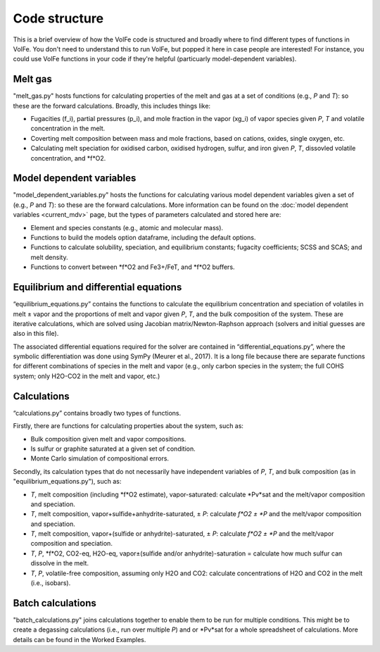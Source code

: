 ==========
Code structure
==========

This is a brief overview of how the VolFe code is structured and broadly where to find different types of functions in VolFe.
You don't need to understand this to run VolFe, but popped it here in case people are interested! 
For instance, you could use VolFe functions in your code if they're helpful (particuarly model-dependent variables).


Melt gas
--------

"melt_gas.py" hosts functions for calculating properties of the melt and gas at a set of conditions (e.g., *P* and *T*): so these are the forward calculations. Broadly, this includes things like: 

- Fugacities (f_i), partial pressures (p_i), and mole fraction in the vapor (xg_i) of vapor species given *P*, *T* and volatile concentration in the melt.

- Coverting melt composition between mass and mole fractions, based on cations, oxides, single oxygen, etc.

- Calculating melt speciation for oxidised carbon, oxidised hydrogen, sulfur, and iron given *P*, *T*, dissovled volatile concentration, and *f*O2.


Model dependent variables
------

"model_dependent_variables.py" hosts the functions for calculating various model dependent variables given a set of (e.g., *P* and *T*): so these are the forward calculations. 
More information can be found on the :doc:`model dependent variables <current_mdv>` page, but the types of parameters calculated and stored here are:

- Element and species constants (e.g., atomic and molecular mass).

- Functions to build the models option dataframe, including the default options.

- Functions to calculate solubility, speciation, and equilibrium constants; fugacity coefficients; SCSS and SCAS; and melt density.

- Functions to convert between *f*O2 and Fe3+/FeT, and *f*O2 buffers.


Equilibrium and differential equations
------

“equilibrium_equations.py” contains the functions to calculate the equilibrium concentration and speciation of volatiles in melt ± vapor and the proportions of melt and vapor given *P*, *T*, and the bulk composition of the system.
These are iterative calculations, which are solved using Jacobian matrix/Newton-Raphson approach (solvers and initial guesses are also in this file).

The associated differential equations required for the solver are contained in “differential_equations.py”, where the symbolic differentiation was done using SymPy (Meurer et al., 2017).
It is a long file because there are separate functions for different combinations of species in the melt and vapor (e.g., only carbon species in the system; the full COHS system; only H2O-CO2 in the melt and vapor, etc.)

Calculations
-----

“calculations.py” contains broadly two types of functions. 

Firstly, there are functions for calculating properties about the system, such as:

- Bulk composition given melt and vapor compositions.

- Is sulfur or graphite saturated at a given set of condition.

- Monte Carlo simulation of compositional errors.

Secondly, its calculation types that do not necessarily have independent variables of *P*, *T*, and bulk composition (as in "equilibrium_equations.py"), such as:

- *T*, melt composition (including *f*O2 estimate), vapor-saturated: calculate *Pv*sat and the melt/vapor composition and speciation.

- *T*, melt composition, vapor+sulfide+anhydrite-saturated, ± *P*: calculate *f*O2 ± *P* and the melt/vapor composition and speciation.

- *T*, melt composition, vapor+(sulfide or anhydrite)-saturated, ± *P*: calculate *f*O2 ± *P* and the melt/vapor composition and speciation.

- *T*, *P*, *f*O2, CO2-eq, H2O-eq, vapor±(sulfide and/or anhydrite)-saturation = calculate how much sulfur can dissolve in the melt.

- *T*, *P*, volatile-free composition, assuming only H2O and CO2: calculate concentrations of H2O and CO2 in the melt (i.e., isobars).


Batch calculations
-----

"batch_calculations.py" joins calculations together to enable them to be run for multiple conditions. 
This might be to create a degassing calculations (i.e., run over multiple *P*) and or *Pv*sat for a whole spreadsheet of calculations. 
More details can be found in the Worked Examples.